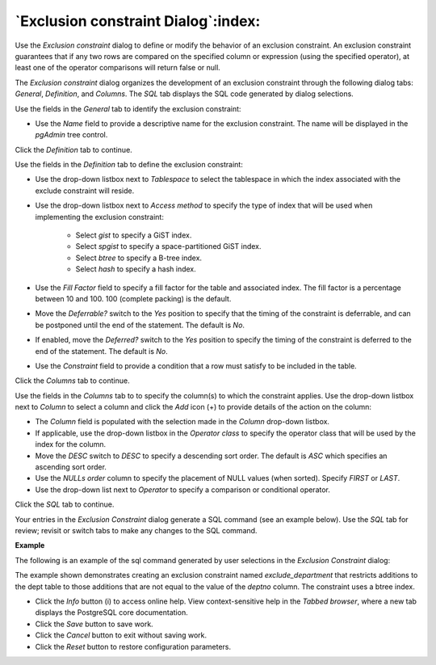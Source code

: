 .. _exclusion_constraint_dialog:

************************************
`Exclusion constraint Dialog`:index:
************************************

Use the *Exclusion constraint* dialog to define or modify the behavior of an exclusion constraint. An exclusion constraint guarantees that if any two rows are compared on the specified column or expression (using the specified operator), at least one of the operator comparisons will return false or null.

The *Exclusion constraint* dialog organizes the development of an exclusion constraint through the following dialog tabs: *General*, *Definition*, and *Columns*. The *SQL* tab displays the SQL code generated by dialog selections.

.. image:: images/exclusion_constraint_general.png
    :alt: Exclusion constraint dialog general tab

Use the fields in the *General* tab to identify the exclusion constraint:

* Use the *Name* field to provide a descriptive name for the exclusion constraint. The name will be displayed in the *pgAdmin* tree control.

Click the *Definition* tab to continue.

.. image:: images/exclusion_constraint_definition.png
    :alt: Exclusion constraint dialog definition tab

Use the fields in the *Definition* tab to define the exclusion constraint:

* Use the drop-down listbox next to *Tablespace* to select the tablespace in which the index associated with the exclude constraint will reside.
* Use the drop-down listbox next to *Access method* to specify the type of index that will be used when implementing the exclusion constraint:

    * Select *gist* to specify a GiST index.
    * Select *spgist* to specify a space-partitioned GiST index.
    * Select *btree* to specify a B-tree index.
    * Select *hash* to specify a hash index.

* Use the *Fill Factor* field to specify a fill factor for the table and associated index. The fill factor is a percentage between 10 and 100. 100 (complete packing) is the default.
* Move the *Deferrable?* switch to the *Yes* position to specify that the timing of the constraint is deferrable, and can be postponed until the end of the statement. The default is *No*.
* If enabled, move the *Deferred?* switch to the *Yes* position to specify the timing of the constraint is deferred to the end of the statement. The default is *No*.
* Use the *Constraint* field to provide a condition that a row must satisfy to be included in the table.

Click the *Columns* tab to continue.

.. image:: images/exclusion_constraint_columns.png
    :alt: Exclusion constraint dialog columns tab

Use the fields in the *Columns* tab to to specify the column(s) to which the constraint applies. Use the drop-down listbox next to *Column* to select a column and click the *Add* icon (+) to provide details of the action on the column:

* The *Column* field is populated with the selection made in the *Column* drop-down listbox.
* If applicable, use the drop-down listbox in the *Operator class* to specify the operator class that will be used by the index for the column.
* Move the *DESC* switch to *DESC* to specify a descending sort order. The default is *ASC* which specifies an ascending sort order.
* Use the *NULLs order* column to specify the placement of NULL values (when sorted).  Specify *FIRST* or *LAST*.
* Use the drop-down list next to *Operator* to specify a comparison or conditional operator.

Click the *SQL* tab to continue.

Your entries in the *Exclusion Constraint* dialog generate a SQL command (see an example below). Use the *SQL* tab for review; revisit or switch tabs to make any changes to the SQL command.

**Example**

The following is an example of the sql command generated by user selections in the *Exclusion Constraint* dialog:

.. image:: images/exclusion_constraint_sql.png
    :alt: Exclusion constraint dialog sql tab

The example shown demonstrates creating an exclusion constraint named *exclude_department* that restricts additions to the dept table to those additions that are not equal to the value of the *deptno* column.  The constraint uses a btree index.

* Click the *Info* button (i) to access online help. View context-sensitive help in the *Tabbed browser*, where a new tab displays the PostgreSQL core documentation.
* Click the *Save* button to save work.
* Click the *Cancel* button to exit without saving work.
* Click the *Reset* button to restore configuration parameters.